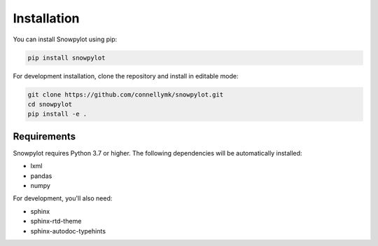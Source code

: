 Installation
============

You can install Snowpylot using pip:

.. code-block:: bash

   pip install snowpylot

For development installation, clone the repository and install in editable mode:

.. code-block:: bash

   git clone https://github.com/connellymk/snowpylot.git
   cd snowpylot
   pip install -e .

Requirements
-----------

Snowpylot requires Python 3.7 or higher. The following dependencies will be automatically installed:

* lxml
* pandas
* numpy

For development, you'll also need:

* sphinx
* sphinx-rtd-theme
* sphinx-autodoc-typehints
